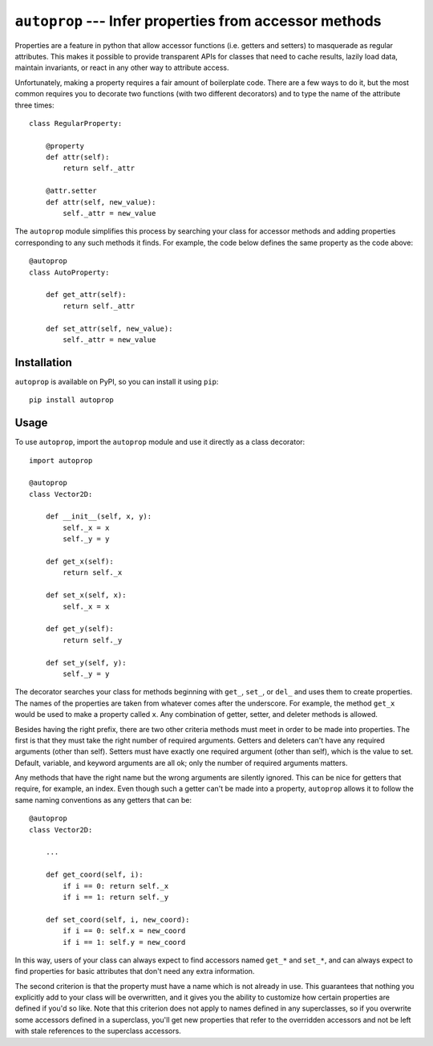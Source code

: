 ``autoprop`` --- Infer properties from accessor methods
=======================================================
Properties are a feature in python that allow accessor functions (i.e. getters 
and setters) to masquerade as regular attributes.  This makes it possible to 
provide transparent APIs for classes that need to cache results, lazily load 
data, maintain invariants, or react in any other way to attribute access.

Unfortunately, making a property requires a fair amount of boilerplate code.  
There are a few ways to do it, but the most common requires you to decorate two 
functions (with two different decorators) and to type the name of the attribute 
three times::

    class RegularProperty:
        
        @property
        def attr(self):
            return self._attr

        @attr.setter
        def attr(self, new_value):
            self._attr = new_value

The ``autoprop`` module simplifies this process by searching your class for 
accessor methods and adding properties corresponding to any such methods it 
finds.  For example, the code below defines the same property as the code 
above::

    @autoprop
    class AutoProperty:
        
        def get_attr(self):
            return self._attr

        def set_attr(self, new_value):
            self._attr = new_value

.. image:: https://img.shields.io/pypi/v/autoprop.svg
   :target: https://pypi.python.org/pypi/autoprop

.. image:: https://img.shields.io/pypi/pyversions/autoprop.svg
   :target: https://pypi.python.org/pypi/autoprop

.. image:: https://img.shields.io/travis/kalekundert/autoprop.svg
   :target: https://travis-ci.org/kalekundert/autoprop

.. image:: https://img.shields.io/coveralls/kalekundert/autoprop.svg
   :target: https://coveralls.io/github/kalekundert/autoprop?branch=master

Installation
------------
``autoprop`` is available on PyPI, so you can install it using ``pip``::

    pip install autoprop

Usage
-----
To use ``autoprop``, import the ``autoprop`` module and use it directly as a 
class decorator::

    import autoprop

    @autoprop
    class Vector2D:
       
        def __init__(self, x, y):
            self._x = x
            self._y = y

        def get_x(self):
            return self._x

        def set_x(self, x):
            self._x = x

        def get_y(self):
            return self._y

        def set_y(self, y):
            self._y = y

The decorator searches your class for methods beginning with ``get_``, 
``set_``, or ``del_`` and uses them to create properties.  The names of the 
properties are taken from whatever comes after the underscore.  For example, 
the method ``get_x`` would be used to make a property called ``x``.  Any 
combination of getter, setter, and deleter methods is allowed.

Besides having the right prefix, there are two other criteria methods must meet 
in order to be made into properties.  The first is that they must take the 
right number of required arguments.  Getters and deleters can't have any 
required arguments (other than self).  Setters must have exactly one required 
argument (other than self), which is the value to set.  Default, variable, and 
keyword arguments are all ok; only the number of required arguments matters.

Any methods that have the right name but the wrong arguments are silently 
ignored.  This can be nice for getters that require, for example, an index.  
Even though such a getter can't be made into a property, ``autoprop`` allows it 
to follow the same naming conventions as any getters that can be::

    @autoprop
    class Vector2D:
        
        ...

        def get_coord(self, i):
            if i == 0: return self._x
            if i == 1: return self._y

        def set_coord(self, i, new_coord):
            if i == 0: self.x = new_coord
            if i == 1: self.y = new_coord

In this way, users of your class can always expect to find accessors named 
``get_*`` and ``set_*``, and can always expect to find properties for basic 
attributes that don't need any extra information.

The second criterion is that the property must have a name which is not already 
in use.  This guarantees that nothing you explicitly add to your class will be 
overwritten, and it gives you the ability to customize how certain properties 
are defined if you'd so like.  Note that this criterion does not apply to names 
defined in any superclasses, so if you overwrite some accessors defined in a 
superclass, you'll get new properties that refer to the overridden accessors 
and not be left with stale references to the superclass accessors.

